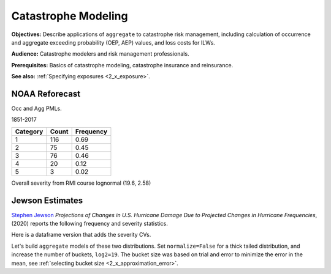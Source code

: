 .. _2_x_cat:

Catastrophe Modeling
=====================

**Objectives:** Describe applications of ``aggregate`` to catastrophe risk management, including calculation of occurrence and aggregate exceeding probability (OEP, AEP) values, and loss costs for ILWs.

**Audience:** Catastrophe modelers and risk management professionals.

**Prerequisites:** Basics of catastrophe modeling, catastrophe insurance and reinsurance.

**See also:** :ref:`Specifying exposures <2_x_exposure>`.

NOAA Reforecast
---------------

Occ and Agg PMLs.



1851-2017

======== ===== =========
Category Count Frequency
======== ===== =========
1        116   0.69
2        75    0.45
3        76    0.46
4        20    0.12
5        3     0.02
======== ===== =========

Overall severity from RMI course lognormal (19.6, 2.58)

Jewson Estimates
-----------------

`Stephen Jewson <https://www.linkedin.com/in/steve-jewson-phd-052bb417/>`_ *Projections of Changes in U.S. Hurricane Damage Due to Projected Changes in Hurricane Frequencies*, (2020) reports the following frequency and severity statistics.

.. image:: img/jewson.png
  :width: 800
  :alt: Original paper table.

Here is a dataframe version that adds the severity CVs.

.. ipython:: python
    :okwarning:

    from aggregate import build, qd
    import pandas as pd
    from pandas import option_context as oc

    jewson = pd.DataFrame(
        {'Num': [197, 84, 47, 43, 20, 3],
        'EN': [1.67, 0.71, 0.4, 0.36, 0.17, 0.025],
        'ES_W': [10.0, 2.28, 4.46, 13.0, 43.8, 46.5],
        'ES_M': [15.9, 2.96, 6.39, 17.9, 82.3, 55.2],
        'SD_W': [24.4, 8.63, 6.17, 21.9, 50.9, 51.5],
        'SD_M': [24.4, 8.63, 6.17, 21.9, 50.9, 51.5],
        'EX_W': [16.7, 1.63, 1.78, 4.73, 7.42, 1.18],
        'EX_M': [26.5, 2.11, 2.55, 6.52, 13.9, 1.4]},
        index=pd.Index(['1-5', '1', '2', '3', '4', '5'],
        dtype='object', name='Cat')
        )

    jewson['CV_W'] = jewson.SD_W / jewson.ES_W
    jewson['CV_M'] = jewson.SD_M / jewson.ES_M

    with oc('display.float_format', lambda x: f'{x:.3g}'):
        print(jewson)


Let's build ``aggregate`` models of these two distributions. Set ``normalize=False`` for a thick tailed distribution, and increase the number of buckets, ``log2=19``. The bucket size was based on trial and error to minimize the error in the mean, see :ref:`selecting bucket size <2_x_approximation_error>`.

.. ipython:: python
    :okwarning:

    w = build(f'agg US.Wind.W {jewson.loc["1":"5", "EN"].to_numpy()} claims '
              f'sev lognorm {jewson.loc["1":"5", "ES_W"].to_numpy()}'
              f'cv {jewson.loc["1":"5", "SD_W"].to_numpy()}'
              'poisson', bs=1)

    m = build(f'agg US.Wind.M {jewson.loc["1":"5", "EN"].to_numpy()} claims '
              f'sev lognorm {jewson.loc["1":"5", "ES_M"].to_numpy()}'
              f'cv {jewson.loc["1":"5", "SD_M"].to_numpy()}'
              'poisson', bs=1)

    qd(m.describe)

    qd(w.describe)
